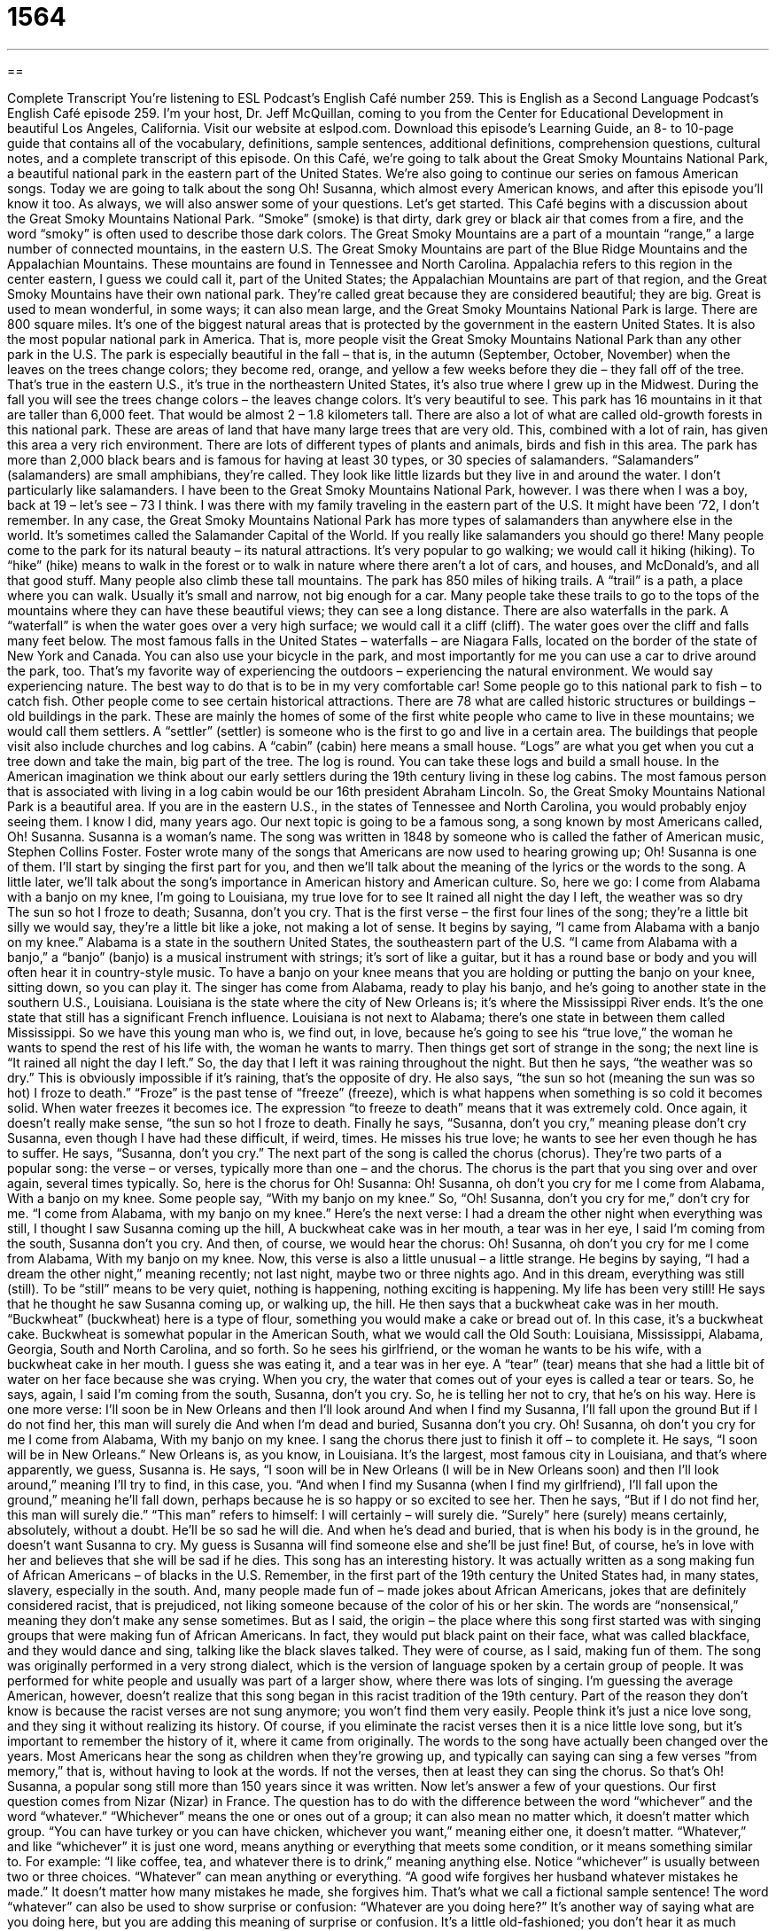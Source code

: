 = 1564
:toc: left
:toclevels: 3
:sectnums:
:stylesheet: ../../../myAdocCss.css

'''

== 

Complete Transcript
You’re listening to ESL Podcast’s English Café number 259.
This is English as a Second Language Podcast’s English Café episode 259. I’m your host, Dr. Jeff McQuillan, coming to you from the Center for Educational Development in beautiful Los Angeles, California.
Visit our website at eslpod.com. Download this episode’s Learning Guide, an 8- to 10-page guide that contains all of the vocabulary, definitions, sample sentences, additional definitions, comprehension questions, cultural notes, and a complete transcript of this episode.
On this Café, we’re going to talk about the Great Smoky Mountains National Park, a beautiful national park in the eastern part of the United States. We’re also going to continue our series on famous American songs. Today we are going to talk about the song Oh! Susanna, which almost every American knows, and after this episode you’ll know it too. As always, we will also answer some of your questions. Let’s get started.
This Café begins with a discussion about the Great Smoky Mountains National Park. “Smoke” (smoke) is that dirty, dark grey or black air that comes from a fire, and the word “smoky” is often used to describe those dark colors. The Great Smoky Mountains are a part of a mountain “range,” a large number of connected mountains, in the eastern U.S. The Great Smoky Mountains are part of the Blue Ridge Mountains and the Appalachian Mountains. These mountains are found in Tennessee and North Carolina. Appalachia refers to this region in the center eastern, I guess we could call it, part of the United States; the Appalachian Mountains are part of that region, and the Great Smoky Mountains have their own national park. They’re called great because they are considered beautiful; they are big. Great is used to mean wonderful, in some ways; it can also mean large, and the Great Smoky Mountains National Park is large. There are 800 square miles. It’s one of the biggest natural areas that is protected by the government in the eastern United States. It is also the most popular national park in America. That is, more people visit the Great Smoky Mountains National Park than any other park in the U.S.
The park is especially beautiful in the fall – that is, in the autumn (September, October, November) when the leaves on the trees change colors; they become red, orange, and yellow a few weeks before they die – they fall off of the tree. That’s true in the eastern U.S., it’s true in the northeastern United States, it’s also true where I grew up in the Midwest. During the fall you will see the trees change colors – the leaves change colors. It’s very beautiful to see.
This park has 16 mountains in it that are taller than 6,000 feet. That would be almost 2 – 1.8 kilometers tall. There are also a lot of what are called old-growth forests in this national park. These are areas of land that have many large trees that are very old. This, combined with a lot of rain, has given this area a very rich environment. There are lots of different types of plants and animals, birds and fish in this area. The park has more than 2,000 black bears and is famous for having at least 30 types, or 30 species of salamanders. “Salamanders” (salamanders) are small amphibians, they’re called. They look like little lizards but they live in and around the water. I don’t particularly like salamanders.
I have been to the Great Smoky Mountains National Park, however. I was there when I was a boy, back at 19 – let’s see – 73 I think. I was there with my family traveling in the eastern part of the U.S. It might have been ‘72, I don’t remember.
In any case, the Great Smoky Mountains National Park has more types of salamanders than anywhere else in the world. It’s sometimes called the Salamander Capital of the World. If you really like salamanders you should go there!
Many people come to the park for its natural beauty – its natural attractions. It’s very popular to go walking; we would call it hiking (hiking). To “hike” (hike) means to walk in the forest or to walk in nature where there aren’t a lot of cars, and houses, and McDonald’s, and all that good stuff. Many people also climb these tall mountains. The park has 850 miles of hiking trails. A “trail” is a path, a place where you can walk. Usually it’s small and narrow, not big enough for a car. Many people take these trails to go to the tops of the mountains where they can have these beautiful views; they can see a long distance. There are also waterfalls in the park. A “waterfall” is when the water goes over a very high surface; we would call it a cliff (cliff). The water goes over the cliff and falls many feet below. The most famous falls in the United States – waterfalls – are Niagara Falls, located on the border of the state of New York and Canada. You can also use your bicycle in the park, and most importantly for me you can use a car to drive around the park, too. That’s my favorite way of experiencing the outdoors – experiencing the natural environment. We would say experiencing nature. The best way to do that is to be in my very comfortable car!
Some people go to this national park to fish – to catch fish. Other people come to see certain historical attractions. There are 78 what are called historic structures or buildings – old buildings in the park. These are mainly the homes of some of the first white people who came to live in these mountains; we would call them settlers. A “settler” (settler) is someone who is the first to go and live in a certain area. The buildings that people visit also include churches and log cabins. A “cabin” (cabin) here means a small house. “Logs” are what you get when you cut a tree down and take the main, big part of the tree. The log is round. You can take these logs and build a small house. In the American imagination we think about our early settlers during the 19th century living in these log cabins. The most famous person that is associated with living in a log cabin would be our 16th president Abraham Lincoln.
So, the Great Smoky Mountains National Park is a beautiful area. If you are in the eastern U.S., in the states of Tennessee and North Carolina, you would probably enjoy seeing them. I know I did, many years ago.
Our next topic is going to be a famous song, a song known by most Americans called, Oh! Susanna. Susanna is a woman’s name. The song was written in 1848 by someone who is called the father of American music, Stephen Collins Foster. Foster wrote many of the songs that Americans are now used to hearing growing up; Oh! Susanna is one of them. I’ll start by singing the first part for you, and then we’ll talk about the meaning of the lyrics or the words to the song. A little later, we’ll talk about the song’s importance in American history and American culture. So, here we go:
I come from Alabama with a banjo on my knee,
I’m going to Louisiana, my true love for to see
It rained all night the day I left, the weather was so dry
The sun so hot I froze to death; Susanna, don’t you cry.
That is the first verse – the first four lines of the song; they’re a little bit silly we would say, they’re a little bit like a joke, not making a lot of sense. It begins by saying, “I came from Alabama with a banjo on my knee.” Alabama is a state in the southern United States, the southeastern part of the U.S. “I came from Alabama with a banjo,” a “banjo” (banjo) is a musical instrument with strings; it’s sort of like a guitar, but it has a round base or body and you will often hear it in country-style music. To have a banjo on your knee means that you are holding or putting the banjo on your knee, sitting down, so you can play it. The singer has come from Alabama, ready to play his banjo, and he’s going to another state in the southern U.S., Louisiana. Louisiana is the state where the city of New Orleans is; it’s where the Mississippi River ends. It’s the one state that still has a significant French influence. Louisiana is not next to Alabama; there’s one state in between them called Mississippi.
So we have this young man who is, we find out, in love, because he’s going to see his “true love,” the woman he wants to spend the rest of his life with, the woman he wants to marry. Then things get sort of strange in the song; the next line is “It rained all night the day I left.” So, the day that I left it was raining throughout the night. But then he says, “the weather was so dry.” This is obviously impossible if it’s raining, that’s the opposite of dry. He also says, “the sun so hot (meaning the sun was so hot) I froze to death.” “Froze” is the past tense of “freeze” (freeze), which is what happens when something is so cold it becomes solid. When water freezes it becomes ice. The expression “to freeze to death” means that it was extremely cold. Once again, it doesn’t really make sense, “the sun so hot I froze to death. Finally he says, “Susanna, don’t you cry,” meaning please don’t cry Susanna, even though I have had these difficult, if weird, times. He misses his true love; he wants to see her even though he has to suffer. He says, “Susanna, don’t you cry.”
The next part of the song is called the chorus (chorus). They’re two parts of a popular song: the verse – or verses, typically more than one – and the chorus. The chorus is the part that you sing over and over again, several times typically. So, here is the chorus for Oh! Susanna:
Oh! Susanna, oh don’t you cry for me
I come from Alabama,
With a banjo on my knee.
Some people say, “With my banjo on my knee.” So, “Oh! Susanna, don’t you cry for me,” don’t cry for me. “I come from Alabama, with my banjo on my knee.”
Here’s the next verse:
I had a dream the other night when everything was still,
I thought I saw Susanna coming up the hill,
A buckwheat cake was in her mouth, a tear was in her eye,
I said I’m coming from the south, Susanna don’t you cry.
And then, of course, we would hear the chorus:
Oh! Susanna, oh don’t you cry for me
I come from Alabama,
With my banjo on my knee.
Now, this verse is also a little unusual – a little strange. He begins by saying, “I had a dream the other night,” meaning recently; not last night, maybe two or three nights ago. And in this dream, everything was still (still). To be “still” means to be very quiet, nothing is happening, nothing exciting is happening. My life has been very still! He says that he thought he saw Susanna coming up, or walking up, the hill. He then says that a buckwheat cake was in her mouth. “Buckwheat” (buckwheat) here is a type of flour, something you would make a cake or bread out of. In this case, it’s a buckwheat cake. Buckwheat is somewhat popular in the American South, what we would call the Old South: Louisiana, Mississippi, Alabama, Georgia, South and North Carolina, and so forth.
So he sees his girlfriend, or the woman he wants to be his wife, with a buckwheat cake in her mouth. I guess she was eating it, and a tear was in her eye. A “tear” (tear) means that she had a little bit of water on her face because she was crying. When you cry, the water that comes out of your eyes is called a tear or tears. So, he says, again, I said I’m coming from the south, Susanna, don’t you cry. So, he is telling her not to cry, that he’s on his way.
Here is one more verse:
I’ll soon be in New Orleans and then I’ll look around
And when I find my Susanna, I’ll fall upon the ground
But if I do not find her, this man will surely die
And when I’m dead and buried, Susanna don’t you cry.
Oh! Susanna, oh don’t you cry for me
I come from Alabama,
With my banjo on my knee.
I sang the chorus there just to finish it off – to complete it.
He says, “I soon will be in New Orleans.” New Orleans is, as you know, in Louisiana. It’s the largest, most famous city in Louisiana, and that’s where apparently, we guess, Susanna is. He says, “I soon will be in New Orleans (I will be in New Orleans soon) and then I’ll look around,” meaning I’ll try to find, in this case, you. “And when I find my Susanna (when I find my girlfriend), I’ll fall upon the ground,” meaning he’ll fall down, perhaps because he is so happy or so excited to see her. Then he says, “But if I do not find her, this man will surely die.” “This man” refers to himself: I will certainly – will surely die. “Surely” here (surely) means certainly, absolutely, without a doubt. He’ll be so sad he will die. And when he’s dead and buried, that is when his body is in the ground, he doesn’t want Susanna to cry. My guess is Susanna will find someone else and she’ll be just fine! But, of course, he’s in love with her and believes that she will be sad if he dies.
This song has an interesting history. It was actually written as a song making fun of African Americans – of blacks in the U.S. Remember, in the first part of the 19th century the United States had, in many states, slavery, especially in the south. And, many people made fun of – made jokes about African Americans, jokes that are definitely considered racist, that is prejudiced, not liking someone because of the color of his or her skin.
The words are “nonsensical,” meaning they don’t make any sense sometimes. But as I said, the origin – the place where this song first started was with singing groups that were making fun of African Americans. In fact, they would put black paint on their face, what was called blackface, and they would dance and sing, talking like the black slaves talked. They were of course, as I said, making fun of them. The song was originally performed in a very strong dialect, which is the version of language spoken by a certain group of people. It was performed for white people and usually was part of a larger show, where there was lots of singing.
I’m guessing the average American, however, doesn’t realize that this song began in this racist tradition of the 19th century. Part of the reason they don’t know is because the racist verses are not sung anymore; you won’t find them very easily. People think it’s just a nice love song, and they sing it without realizing its history. Of course, if you eliminate the racist verses then it is a nice little love song, but it’s important to remember the history of it, where it came from originally.
The words to the song have actually been changed over the years. Most Americans hear the song as children when they’re growing up, and typically can saying can sing a few verses “from memory,” that is, without having to look at the words. If not the verses, then at least they can sing the chorus.
So that’s Oh! Susanna, a popular song still more than 150 years since it was written.
Now let’s answer a few of your questions.
Our first question comes from Nizar (Nizar) in France. The question has to do with the difference between the word “whichever” and the word “whatever.”
“Whichever” means the one or ones out of a group; it can also mean no matter which, it doesn’t matter which group. “You can have turkey or you can have chicken, whichever you want,” meaning either one, it doesn’t matter.
“Whatever,” and like “whichever” it is just one word, means anything or everything that meets some condition, or it means something similar to. For example: “I like coffee, tea, and whatever there is to drink,” meaning anything else.
Notice “whichever” is usually between two or three choices. “Whatever” can mean anything or everything. “A good wife forgives her husband whatever mistakes he made.” It doesn’t matter how many mistakes he made, she forgives him. That’s what we call a fictional sample sentence!
The word “whatever” can also be used to show surprise or confusion: “Whatever are you doing here?” It’s another way of saying what are you doing here, but you are adding this meaning of surprise or confusion. It’s a little old-fashioned; you don’t hear it as much anymore, but you will still read it and hear it from old people like me. “Whatever are you doing?” a mother might say to her son who she finds making a mess in his room.
In everyday conversational English you will often hear people these two interchangeably, one for the other. “Whatever choice you make, I know you will do the right thing.” “Whichever choice you make, I know you will do the right thing.”
There’s one final meaning, however, of the word “whatever” that can only be expressed by that word, and that is an informal way of using it that shows that you don’t care. Usually it’s a negative sense that you don’t care about something, that it isn’t important. So your wife says to you, “It’s six o’clock, you said you would be home at five o’clock,” and you say, “Oh, whatever,” meaning it doesn’t matter, it’s not important. But it’s also sort of a criticism of the person who is criticizing you, a lot depends on the way the word is said, especially by a teenager: “Whatever!” That would definitely mean that he or she doesn’t care.
Kanako (Kanako) in Japan wants to know the meaning of the expression “tarred-and-feathered.” “Tar-and-feather,” (tar) and (feather) is an old verb in English. “Tar” is a thick, dark liquid that is made from either wood or coal, which is a hard, black substance you dig out of the ground. We use tar to make roads; we use tar often on the roofs of our houses to protect them from the rain. “Feathers” are things that come from a bird; birds have many different feathers. They use their feathers to fly and to keep them warm.
The verb, however, “to tar-and-feather” originally comes from Europe. It was a physical punishment. It was also used in the American colonies before they became the United States. It’s literally where a person has their clothes removed, or taken off, and this hot tar is put on their body. Obviously, that would be very painful. And then, feathers are thrown on him or her, or the person is made to put feathers on themselves. The idea was to not only hurt the person but to humiliate, to make the person feel ashamed, to make the person want to leave because they’ve done something so wrong or they feel so foolish.
I should say that this was never an official form of punishment in the United States. However, people know what it means. It’s nowadays used sometimes to mean mob vengeance. A “mob” (mob) is a large group of people. “Vengeance” is when people try to hurt or harm other people because they think they are guilty of something – they’ve done something wrong. They’ve been hurt, and so they want to hurt you. So, mob vengeance is the sense where many people try to – we have another expression – “take the law into your own hands,” meaning you basically become the police, and you are going to punish people. As a group this would happen.
Finally Ann (Ann) in Hong Kong wants to know the meaning of the expression “mutually exclusive.” “Exclusive” (exclusive) comes from the verb “to exclude,” which means the opposite of “include.” Not to include is to exclude. “Mutually” means the same for two different things or persons. “Mutually exclusive” is when two things cannot occur or exist at the same time, two things that cannot be true at the same time. You can be a good father and a successful businessman; those two things are not mutually exclusive. You can be a good mother and a successful businesswoman; those two things are not mutually exclusive. However, if you work for a company that does not want you to work for anyone else part-time on the weekends, you could say that working for your company and having another job are mutually exclusive; you can’t do both.
Enjoying the English Café and writing us a note with your questions and comments are certainly not mutually exclusive things! You can email us at eslpod@eslpod.com.
From Los Angeles, California, I’m Jeff McQuillan. Thank you for listening. Come back and listen to us again on the English Café.
ESL Podcast’s English Café is written and produced by Dr. Jeff McQuillan and Dr. Lucy Tse, copyright 2010 by the Center for Educational
Glossary
smoke – the dirty, dark grey or black air that rises from a fire
* Look! There’s a lot of smoke on that mountain. I hope it’s not on fire!
old-growth forest – an area of land with many large trees that are very old
* Walking around this old-growth forest makes us feel very young by comparison.
salamander – a small animal with bright spots that lives near the water and that looks similar to a lizard
* Did you see those salamanders jumping into the water?
settler – the first person to move to a place and to make his or home there
* The settlers of the western United States fought with Native Americans for land and food.
log cabin – a small house made with logs (the thick part of trees) that are placed one on top of another to make the walls
* Did President Abraham Lincoln really grow up in a log cabin as many popular stories say he did?
banjo – a musical instrument with strings and a round body that is often used for country-style music
* Sharon is a very good banjo player, and whenever she starts playing, people start to dance.
true love – a person whom one loves very much and wants to spend one’s life with
* When Jasper met Jordan, he knew that he had found his true love.
still – not moving; not making a sound
* In this region, the air is always still before a big storm.
nonsensical – something spoken or written that does not make sense; something that has no meaning
* That politician’s speech is nonsensical. He wants to increase social services and cut taxes at the same time.
dialect – version of a language, especially used to refer to the way people speak
* Even though Californians and New Yorkers speak a different dialect of English, they can communicate without any problems.
from memory – without needing to look at the words because one knows them already
* Kim can tell you the date of each of her 18 nieces’ and nephews’ birthdays from memory.
whichever – the one or ones out of a group; no matter which
* Whichever costume you choose is fine with me. I’ll wear the one you don’t choose.
whatever – anything or everything that; no matter what
* It’s Jeannie’s decision. Whatever she decides, let’s try to be supportive of her.
tar-and-feather – a physical punishment used to hurt or make someone feel ashamed, where hot tar is put on a person’s skin and feathers put on the body, then the person made to walk or ride down the street so others can see him or her
* The horse thief was tarred-and-feathered, and then made to leave town.
mutually exclusive – two things or events that cannot exist or occur at the same time; two things that cannot be true at the same time
* Having a career and having children aren’t mutually exclusive.
What Insiders Know
The Song Parody: Oh! California
A parody is something people create that copies a writer’s or artist’s style, or copies a “genre” or type of something, usually to create something interesting, funny, and/or amusing. The song Oh! Susanna is so well known that there have been many parodies of this song.
One parody version is called Oh! California. It is sung to the same “tune” (music) as the original. The topic, however, is very different. Oh! California is about The California Gold Rush that began in 1848, when “gold” (a precious yellow-colored metal) was “discovered” (found) near San Francisco, California. This discovery of gold brought over 300,000 people from other parts of the United States and thousands of people from other countries to the area to try to “strike it rich” (make their own discovery to become wealthy).
Oh! California describes the experience of some of the people who traveled to this area. These are the words of the last “verse” (paragraph of a song).
Oh! California
I soon shall be in Frisco, and there I’ll look around,
And when I see the gold lumps I’ll pick them off the ground
I’ll scrape the mountains clean, my boys, I’ll drain the rivers dry
A pocket full of rocks bring home, so brothers, don’t you cry.
Frisco – short for San Francisco
lump – a piece of something, like a rock, that does not have a regular shape
to scrape – to use force with something hard on another hard surface to remove dirt or something else from that surface
to drain – to remove water leaving something empty or dry